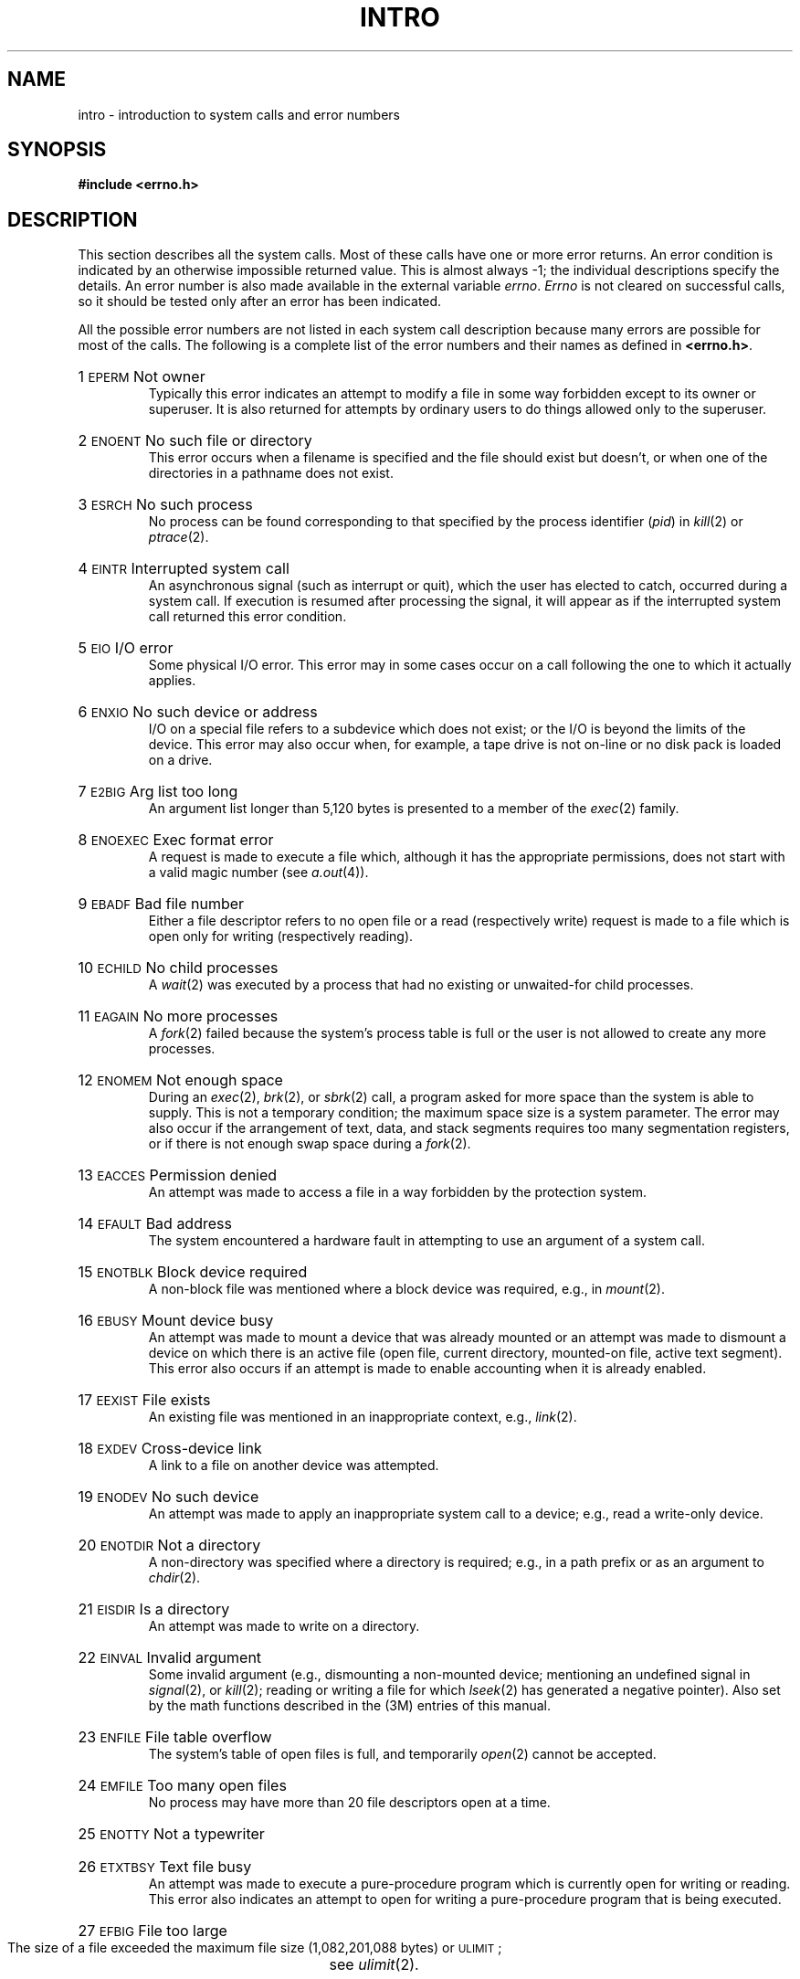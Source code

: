 .TH INTRO 2
.de {n
.HP
\\$1  \\$2  \\$3
.br
..
.SH NAME
intro \- introduction to system calls and error numbers
.SH SYNOPSIS
.B #include \|<errno.h>
.SH DESCRIPTION
This section
describes all the system calls.
Most of these calls have one or more error returns.
An error condition is indicated by an otherwise
impossible returned value.
This is almost always \-1;
the individual descriptions specify the details.
An error number is also made available
in the external variable
.IR errno .
.I Errno\^
is not cleared on successful calls, so it should be tested only
after an error has been indicated.
.PP
All the possible error numbers
are not listed in each system call description because many
errors are possible for most of the calls.
The following is a complete list of the error numbers and
their names as defined in
.BR <errno.h> .
.{n 1 \s-1EPERM\s+1 "Not owner"
Typically this error indicates
an attempt to modify a file in some way forbidden
except to its owner or superuser.
It is also returned for attempts
by ordinary users to do things
allowed only to the superuser.
.{n 2 \s-1ENOENT\s+1 "No such file or directory"
This error occurs when a filename is specified
and the file should exist but doesn't, or when one
of the directories in a pathname does not exist.
.{n 3 \s-1ESRCH\s+1 "No such process"
No process can be found corresponding to that specified by
the process identifier
.RI ( "pid" )
in
.IR "kill" (2)
or
.IR ptrace (2).
.{n 4 \s-1EINTR\s+1 "Interrupted system call"
An asynchronous signal (such as interrupt or quit),
which the user has elected to catch,
occurred during a system call.
If execution is resumed
after processing the signal,
it will appear as if the interrupted system call
returned this error condition.
.{n 5 \s-1EIO\s+1 "I/O error"
Some physical I/O error.
This error may in some cases occur
on a call following the one to which it actually applies.
.{n 6 \s-1ENXIO\s+1 "No such device or address"
I/O on a special file refers to a subdevice which does not
exist;
or the I/O is beyond the limits of the device.
This error may also occur when, for example, a tape drive
is not on-line or no disk pack is loaded on a drive.
.{n 7 \s-1E2BIG\s+1 "Arg list too long"
An argument list longer than 5,120 bytes
is presented to a member of the
.IR exec (2)
family.
.{n 8 \s-1ENOEXEC\s+1 "Exec format error"
A request is made to execute a file
which, although it has the appropriate permissions,
does not start with a valid magic number (see
.IR a.out (4)).
.{n 9 \s-1EBADF\s+1 "Bad file number"
Either a file descriptor refers to no
open file
or a read (respectively write) request is made to
a file which is open only for writing (respectively reading).
.{n 10 \s-1ECHILD\s+1 "No child processes"
A
.IR wait (2)
was executed by a process that had no existing or unwaited-for child processes.
.{n 11 \s-1EAGAIN\s+1 "No more processes"
A
.IR fork (2)
failed because the system's process table is full
or the user is not allowed to create any more
processes.
.{n 12 \s-1ENOMEM\s+1 "Not enough space"
During an
.IR exec (2),
.IR brk (2),
or
.IR sbrk (2)
call, a program asked for more space than the system is able to supply.
This is not a temporary condition; the maximum space size
is a system parameter.
The error may also occur if the arrangement
of text, data, and stack segments
requires too many segmentation registers, or
if there is not enough swap space during a
.IR fork (2).
.{n 13 \s-1EACCES\s+1 "Permission denied"
An attempt was made to access a file in a way forbidden
by the protection system.
.{n 14 \s-1EFAULT\s+1 "Bad address"
The system encountered a hardware fault in attempting to
use an argument of a system call.
.{n 15 \s-1ENOTBLK\s+1 "Block device required"
A non-block file was mentioned where a block device was required,
e.g., in
.IR mount (2).
.{n 16 \s-1EBUSY\s+1 "Mount device busy"
An attempt was made to mount a device that was already mounted or
an attempt was made to dismount a device
on which there is an active file
(open file, current directory, mounted-on file, active text segment).
This error also occurs if an attempt is made
to enable accounting when it is
already enabled.
.{n 17 \s-1EEXIST\s+1 "File exists"
An existing file was mentioned in an inappropriate context,
e.g.,
.IR link (2).
.{n 18 \s-1EXDEV\s+1 "Cross-device link"
A link to a file on another device
was attempted.
.{n 19 \s-1ENODEV\s+1 "No such device"
An attempt was made to apply an inappropriate
system call to a device;
e.g., read a write-only device.
.{n 20 \s-1ENOTDIR\s+1 "Not a directory"
A non-directory was specified where a directory
is required;
e.g., in a path prefix or
as an argument to
.IR chdir (2).
.{n 21 \s-1EISDIR\s+1 "Is a directory"
An attempt was made to write on a directory.
.{n 22 \s-1EINVAL\s+1 "Invalid argument"
Some invalid argument (e.g., dismounting a non-mounted device;
mentioning an undefined signal in
.IR signal (2),
or
.IR kill (2);
reading or writing a file for which
.IR lseek (2)
has generated a negative pointer).
Also set by the math functions described in the (3M) entries
of this manual.
.{n 23 \s-1ENFILE\s+1 "File table overflow"
The system's table of open files is full,
and temporarily 
.IR open (2)
cannot be accepted.
.{n 24 \s-1EMFILE\s+1 "Too many open files"
No process may have more than 20 file descriptors open at a time.
.{n 25 \s-1ENOTTY\s+1 "Not a typewriter"
.{n 26 \s-1ETXTBSY\s+1 "Text file busy"
An attempt was made to execute a pure-procedure
program which is currently open for writing
or reading.
This error also indicates an attempt to open
for writing a pure-procedure
program that is being executed.
.{n 27 \s-1EFBIG\s+1 "File too large"
The size of a file exceeded the maximum
file size (1,082,201,088 bytes) or
.SM ULIMIT\*S;
see
.IR ulimit (2).
.{n 28 \s-1ENOSPC\s+1 "No space left on device"
During a
.IR write (2)
to an ordinary file,
there is no free space left on the device.
.{n 29 \s-1ESPIPE\s+1 "Illegal seek"
An
.IR lseek (2)
was issued to a pipe.
.{n 30 \s-1EROFS\s+1 "Read-only file system"
An attempt to modify a file or directory
was made
on a device mounted read-only.
.{n 31 \s-1EMLINK\s+1 "Too many links"
An attempt was made to make more than the
maximum number of links (1000) to a file.
.{n 32 \s-1EPIPE\s+1 "Broken pipe"
An attempt was made to write on a pipe for which there is no process
to read the data.
This condition normally generates a signal;
the error is returned if the signal is ignored.
.{n 33 \s-1EDOM\s+1 "Math argument"
The argument of a function in the math package (3M)
is out of the domain of the function.
.{n 34 \s-1ERANGE\s+1 "Result too large"
The value of a function in the math package (3M)
is not representable within machine precision.
.{n 35 \s-1ENOMSG\s+1 "No message of desired type"
An attempt was made to receive a message of a type
that does not exist on the specified message queue; see
.IR msgop (2).
.{n 36 \s-1EIDRM\s+1 "Identifier Removed"
This error is returned to processes that resume execution due to the removal
of an identifier from the file system's name space (see
.IR msgctl "(2), " semctl "(2), and " shmctl (2)).
.SH "DEFINITIONS"
.SS "Process \s-1ID\s+1"
Each active process in the system is uniquely identified by a
positive integer called a process
.SM ID\*S.
The range of this
.SM ID
is from 0 to 30,000.
.SS "Parent Process \s-1ID\s+1"
A new process is created by a currently active
process; see
.IR fork (2).
The parent process
.SM ID
of a process is the process
.SM ID
of its creator.
.SS "Process Group \s-1ID\s+1"
Each active process is a member of a process group that is
identified by a positive integer called the process group
.SM ID\*S.
This
.SM ID
is the process
.SM ID
of the group leader.
This grouping permits the signaling of related processes; see
.IR kill (2).
.SS "Tty Group \s-1ID\s+1"
Each active process can be a member of a terminal group that
is identified by a positive integer called the tty group
.SM ID\*S.
This grouping is used to terminate a group of related processes
upon termination
of one of the processes in the group; see
.IR exit (2)
and
.IR signal (2).
.SS "Real User \s-1ID\s+1 and Real Group \s-1ID\s+1"
Each user allowed on the system is 
identified by a positive integer called a real user
.SM ID\*S.
.PP
Each user is also a member of a group.
The group is identified by a positive integer called the real group
.SM ID\*S.
.PP
An active process has a real user
.SM ID
and real group
.SM ID
that are set to the real user
.SM ID
and real group
.SM ID\*S
of the user responsible for the creation of the process.
.SS "Effective User \s-1ID\s+1 and Effective Group \s-1ID\s+1"
An active process has an effective user
.SM ID
and an effective group
.SM ID
that are used to determine file access permissions (see below).
The effective
user
.SM ID
and effective group
.SM ID
are equal to the process's real user
.SM ID
and real group
.SM ID
unless the process
or one of its ancestors evolved from a file that had
the set-user-\s-1ID\s+1
bit or set-group-\s-1ID\s+1
bit set; see
.IR exec (2).
.SS Superuser
A process is recognized as a
.I superuser\^
process and is granted special privileges if its effective user
.SM ID
is 0.
.SS "Special Processes"
The processes with a process
.SM ID
of 0 and a process
.SM ID
of 1 are special processes and are referred to as
.IR proc0 " and " proc1.
.PP
.I Proc0\^
is the scheduler.
.I Proc1\^
is the initialization process 
.RI ( init ).
Proc1 is the ancestor of every other
process in the system and is used to control the process structure.
.SS "Filename."
Names consisting of 1 to 14 characters may be
used to name an ordinary file,
special file, or directory.
.PP
These characters may be selected from the set of all character values
excluding \e0 (null) and the
.SM ASCII
code for
.B /
(slash).
.PP
Note that it is generally unwise to use
.BR "*" ,
.BR "?" ,
.BR "[" ,
or
.B "]"
as part of filenames because of the special meaning attached to these
characters by the shell;
see
.IR sh (1).
Although permitted, it is advisable to avoid the use of unprintable
characters in filenames.
.SS "Pathname and Path Prefix"
A pathname is a null-terminated character string
starting with an optional slash
.RB ( / ),
followed by
zero or more directory names separated by slashes, optionally followed
by a filename.
.PP
More precisely, a pathname is a null-terminated character string
constructed as follows:
.PP
.RS
<pathname>::=<filename>\(bv<path-prefix><filename>|/
.br
<path-prefix>::=<rtprefix>\(bv/<rtprefix>
.br
<rtprefix>::=<dirname>/\(bv<rtprefix><dirname>/
.RE
.PP
where <\fIfilename\fP> is a string of 1 to 14
characters other than the
.SM ASCII
slash and null, and
<\fIdirname\fP> is a string of 1 to 14 characters
(other than the
.SM ASCII
slash and null)
that names a directory.
.PP
If a pathname begins with a slash, the path search begins at the
.I root\^
directory.
Otherwise, the search begins from the current working directory.
.PP
A slash by itself names the root directory.
.PP
Unless specifically stated otherwise,
the null pathame is treated as if it named
a non-existent file.
.SS Directory.
.PP
Directory entries are called links.
By convention, a directory contains at least two links,
.B  .
and
.BR .. ,
referred to as
.I dot\^
and
.IR dot-dot\^ ,
respectively.
Dot refers to the directory itself and dot-dot refers to its parent
directory.
.SS "Root Directory and Current Working Directory."
Each process has associated with it a concept of a root directory and
a current working directory for the purpose of resolving pathname searches.
A process's root directory need not be the root directory of the root
file system.
.SS "File Access Permissions."
.PP
Read, write, and execute/search permissions on a file are
granted to a process if one or more of the following are true:
.IP
The process's effective user
.SM ID
is superuser.
.IP
The process's effective user
.SM ID
matches the user
.SM ID
of the owner of the file
and the appropriate access bit of the
``owner'' portion (0700) of the file mode is set.
.IP
The process's effective user
.SM ID
does not match the user
.SM ID
of the owner of the file,
and the process's effective group
.SM ID
matches the group of the file and
the appropriate access bit of the ``group'' portion
(070) of the file mode is set.
.IP
The process's effective user
.SM ID
does not match the user
.SM ID
of the owner of the file,
and the process's effective group
.SM ID
does not match the group
.SM ID
of the file,
and the appropriate access bit of the ``other'' portion (07) of the
file mode is set.
.PP
If none of these conditions exists, the corresponding
permissions are denied.
.SS "Message Queue Identifier"
A message queue identifier (msqid) is a unique positive integer created by a
.IR msgget (2)
system call.
Each msqid has a message queue and a data structure associated with it.
The data structure is referred to as
.I msqid_ds
and contains the following members:
.PP
.ta 8n 28n
.nf
struct	ipc_perm msg_perm;	/\(** operation permission struct \(**/
ushort	msg_qnum;	/\(** number of msgs on q \(**/
ushort	msg_qbytes;	/\(** max number of bytes on q \(**/
ushort	msg_lspid;	/\(** pid of last \fImsgsnd\fP operation \(**/
ushort	msg_lrpid;	/\(** pid of last \fImsgrcv\fP operation \(**/
time_t	msg_stime;	/\(** last \fImsgsnd\fP time \(**/
time_t	msg_rtime;	/\(** last \fImsgrcv\fP time \(**/
time_t	msg_ctime;	/\(** last change time \(**/
		/\(** Times measured in secs since \(**/
		/\(** 00:00:00 \s-1GMT\s+1, Jan. 1, 1970 \(**/
.fi
.PP
.B Msg_perm
is an \fBipc_perm\fP structure that
specifies the message operation permission (see below).
This structure includes the following members:
.PP
.RS
.ta 8n 20n
.nf
ushort	cuid;	/\(** creator user id \(**/
ushort	cgid;	/\(** creator group id \(**/
ushort	uid;	/\(** user id \(**/
ushort	gid;	/\(** group id \(**/
ushort	mode;	/\(** r/w permission \(**/
.PP
.fi
.RE
.I Msg_qnum
is the number of messages currently on the queue.
.I Msg_qbytes
is the maximum number of bytes allowed on the queue.
.I Msg_lspid
is the process id of the last process that performed a
.IR msgsnd " operation (see"
.IR msgop (2)).
.I Msg_lrpid
is the process id of the last process that performed a
.IR msgrcv " operation (see"
.IR msgop (2)).
.I Msg_stime
is the time of the last
.I msgsnd
operation,
.I msg_rtime
is the time of the last
.I msgrcv
operation, and
.I msg_ctime
is the time of the last
.IR msgctl (2)
operation that changed a member of the above structure.
.SS "Message Operation Permissions."
In the
.IR msgop "(2) and " msgctl (2)
system call descriptions, the permission required
for an operation is given as
.BI { token },
where \fItoken\fP is the type
of permission needed, interpreted as follows:
.PP
.RS 0.75i
.PD 0
.TP 1.50i
00400
Read by user
.TP
00200
Write by user
.TP
00060
Read, Write by group
.TP
00006
Read, Write by others
.RE
.PD
.PP
Read and Write permissions on a msqid are
granted to a process if one or more of the following are true:
.IP
The process's effective user
.SM ID
is superuser.
.IP
The process's effective user
.SM ID
matches
.I msg_perm.[c]uid
in the data structure associated with
.I msqid
and the appropriate bit of the
``user'' portion (0600) of
.I msg_perm.mode
is set.
.IP
The process's effective user
.SM ID
does not match
.IR msg_perm.[c]uid ,
the process's effective group
.SM ID
matches
.IR msg_perm.[c]gid ,
and the appropriate bit of the ``group'' portion
(060) of
.I msg_perm.mode
is set.
.IP
The process's effective user
.SM ID
does not match
.IR msg_perm.[c]uid ,
the process's effective group
.SM ID
does not match
.IR msg_perm.[c]gid ,
and the appropriate bit of the ``other'' portion (06) of
.I msg_perm.mode
is set.
.PP
Otherwise, the corresponding permissions are denied.
.SS "Semaphore Identifier"
A semaphore identifier (semid) is a unique positive integer created by a
.IR semget (2)
system call.
Each semid has a set of semaphores and a data structure associated with it.
The data structure is referred to as
.I semid_ds
and contains the following members:
.PP
.ta 8n 28n
.nf
struct	ipc_perm sem_perm;	/\(** operation permission struct \(**/
ushort	sem_nsems;	/\(** number of sems in set \(**/
time_t	sem_otime;	/\(** last operation time \(**/
time_t	sem_ctime;	/\(** last change time \(**/
		/\(** Times measured in secs since \(**/
		/\(** 00:00:00 \s-1GMT\s+1, Jan. 1, 1970 \(**/
.fi
.PP
.B Sem_perm
is an \fBipc_perm\fP structure that
specifies the semaphore operation permission (see below).
This structure includes the following members:
.PP
.RS
.ta 8n 20n
.nf
ushort	cuid;	/\(** creator user id \(**/
ushort	cgid;	/\(** creator group id \(**/
ushort	uid;	/\(** user id \(**/
ushort	gid;	/\(** group id \(**/
ushort	mode;	/\(** r/a permission \(**/
.PP
.fi
.RE
The value of
.I sem_nsems
is equal to the number of semaphores in the set.
Each semaphore in the set is referenced by a positive integer
referred to as a
.IR sem_num .
.I Sem_num
values run sequentially from 0 to the value of
.I sem_nsems
minus 1.
.I Sem_otime
is the time of the last
.IR semop (2)
operation, and
.I sem_ctime
is the time of the last
.IR semctl (2)
operation that changed a member of the above structure.
.PP
A semaphore is a data structure that contains the following members:
.PP
.RS
.ta 8n 20n
.nf
ushort	semval;	/\(** semaphore value \(**/
short	sempid;	/\(** pid of last operation  \(**/
ushort	semncnt;	/\(** # awaiting semval > cval \(**/
ushort	semzcnt;	/\(** # awaiting semval = 0 \(**/
.fi
.RE
.PP
.I Semval
is a non-negative integer.
.I Sempid
is equal to the process
.SM ID
of the last process that performed a semaphore operation on this semaphore.
.I Semncnt
is a count of the number of processes that are currently suspended
until this semaphore's \fIsemval\fP becomes greater
than its current value.
.I Semzcnt
is a count of the number of processes that are currently suspended
until this semaphore's \fIsemval\fP becomes zero.
.SS "Semaphore Operation Permissions."
In the
.IR semop "(2) and " semctl (2)
system call descriptions, the permission required
for an operation is given as
.BI { token } ,
where \fItoken\fP is the type
of permission needed, interpreted as follows:
.PP
.RS 0.75i
.PD 0
.TP 1.50i
00400
Read by user
.TP
00200
Alter by user
.TP
00060
Read, Alter by group
.TP
00006
Read, Alter by others
.RE
.PD
.PP
Read and Alter permissions on a semid are
granted to a process if one or more of the following are true:
.IP
The process's effective user
.SM ID
is superuser.
.IP
The process's effective user
.SM ID
matches
.I sem_perm.[c]uid
in the data structure associated with
semid
and the appropriate bit of the
``user'' portion (0600) of
.I sem_perm.mode
is set.
.IP
The process's effective user
.SM ID
does not match
.IR sem_perm.[c]uid ,
the process's effective group
.SM ID
matches
.IR sem_perm.[c]gid ,
and the appropriate bit of the ``group'' portion
(060) of
.I sem_perm.mode
is set.
.IP
The process's effective user
.SM ID
does not match
.IR sem_perm.[c]uid ,
the process's effective group
.SM ID
does not match
.IR sem_perm.[c]gid ,
and the appropriate bit of the ``other'' portion (06) of
.I sem_perm.mode
is set.
.PP
Otherwise, the corresponding permissions are denied.
.SS "Shared Memory Identifier"
A shared memory identifier (shmid) is a unique positive integer created by a
.IR shmget (2)
system call.
Each shmid has a segment of memory (referred to as a shared memory segment)
and a data structure associated with it.
The data structure is referred to as
.I shmid_ds
and contains the following members:
.PP
.ta 8n 28n
.nf
struct	ipc_perm shm_perm;	/\(** operation permission struct \(**/
int	shm_segsz;	/\(** size of segment \(**/
ushort	shm_cpid;	/\(** creator pid \(**/
ushort	shm_lpid;	/\(** pid of last operation \(**/
short	shm_nattch;	/\(** number of current attaches \(**/
time_t	shm_atime;	/\(** last attach time \(**/
time_t	shm_dtime;	/\(** last detach time \(**/
time_t	shm_ctime;	/\(** last change time \(**/
		/\(** Times measured in secs since \(**/
		/\(** 00:00:00 \s-1GMT\s+1, Jan. 1, 1970 \(**/
.fi
.PP
.B Shm_perm
is an \fBipc_perm\fP structure that
specifies the shared memory operation permission (see below).
This structure includes the following members:
.PP
.RS
.ta 8n 20n
.nf
ushort	cuid;	/\(** creator user id \(**/
ushort	cgid;	/\(** creator group id \(**/
ushort	uid;	/\(** user id \(**/
ushort	gid;	/\(** group id \(**/
ushort	mode;	/\(** r/w permission \(**/
.PP
.fi
.RE
.I Shm_segsz
specifies the size of the shared memory segment.
.I Shm_cpid
is the process id of the process that created the shared memory identifier.
.I Shm_lpid
is the process id of the last process that performed a
.IR shmop "(2) operation."
.I Shm_nattch
is the number of processes that currently have this segment attached.
.I Shm_atime
is the time of the last
.I shmat
operation and
.I shm_dtime
is the time of the last
.I shmdt
operation; see \fIshmop\fP(2).
.I Shm_ctime
is the time of the last
.IR shmctl (2)
operation that changed one of the members of the above structure.
.SS "Shared Memory Operation Permissions."
In the
.IR shmop "(2) and " shmctl (2)
system call descriptions, the permission required
for an operation is given as
.BI { token },
where \fItoken\fP is the type
of permission needed, interpreted as follows:
.PP
.RS 0.75i
.PD 0
.TP 1.50i
00400
Read by user
.TP
00200
Write by user
.TP
00060
Read, Write by group
.TP
00006
Read, Write by others
.RE
.PD
.PP
Read and Write permissions on a shmid are
granted to a process if one or more of the following are true:
.IP
The process's effective user
.SM ID
is superuser.
.IP
The process's effective user
.SM ID
matches
.B shm_perm.[c]uid
in the data structure associated with
.I shmid
and the appropriate bit of the
``user'' portion (0600) of
.I shm_perm.mode
is set.
.IP
The process's effective user
.SM ID
does not match
.IR shm_perm.[c]uid ,
the process's effective group
.SM ID
matches
.IR shm_perm.[c]gid ,
and the appropriate bit of the ``group'' portion
(060) of
.I shm_perm.mode
is set.
.IP
The process's effective user
.SM ID
does not match
.IR shm_perm.[c]uid ,
the process's effective group
.SM ID
does not match
.IR shm_perm.[c]gid ,
and the appropriate bit of the ``other'' portion (06) of
.I shm_perm.mode
is set.
.PP
Otherwise, the corresponding permissions are denied.
.SH SEE ALSO
intro(3).
.\"	@(#)intro.2	1.7	
